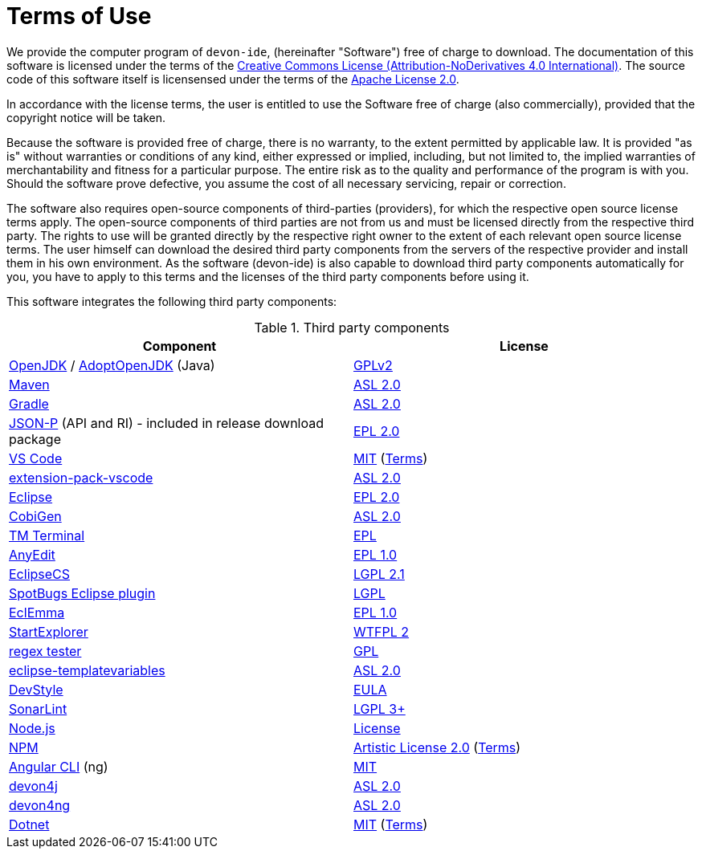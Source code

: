= Terms of Use

We provide the computer program of `devon-ide`, (hereinafter "Software") free of charge to download. The documentation of this software is licensed under the terms of the http://creativecommons.org/licenses/by-nd/4.0/[Creative Commons License (Attribution-NoDerivatives 4.0 International)]. The source code of this software itself is licensensed under the terms of the https://github.com/devonfw/devon-ide/blob/master/LICENSE[Apache License 2.0]. 

In accordance with the license terms, the user is entitled to use the Software free of charge (also commercially), provided that the copyright notice will be taken. 

Because the software is provided free of charge, there is no warranty, to the extent permitted by applicable law. It is provided "as is" without warranties or conditions of any kind, either expressed or implied, including, but not limited to, the implied warranties of merchantability and fitness for a particular purpose. The entire risk as to the quality and performance of the program is with you. Should the software prove defective, you assume the cost of all necessary servicing, repair or correction.

The software also requires open-source components of third-parties (providers), for which the respective open source license terms apply. The open-source components of third parties are not from us and must be licensed directly from the respective third party. The rights to use will be granted directly by the respective right owner to the extent of each relevant open source license terms. The user himself can download the desired third party components from the servers of the respective provider and install them in his own environment. As the software (devon-ide) is also capable to download third party components automatically for you, you have to apply to this terms and the licenses of the third party components before using it.

This software integrates the following third party components:

.Third party components
[options="header"]
|=======================
|*Component*|*License*
|https://openjdk.java.net/[OpenJDK] / https://adoptopenjdk.net/[AdoptOpenJDK] (Java)|https://openjdk.java.net/legal/gplv2+ce.html[GPLv2]
|https://maven.apache.org/[Maven] |https://www.apache.org/licenses/LICENSE-2.0[ASL 2.0]
|https://gradle.org/[Gradle] |https://github.com/gradle/gradle/blob/master/LICENSE[ASL 2.0]
|https://github.com/eclipse-ee4j/jsonp[JSON-P] (API and RI) - included in release download package |https://github.com/eclipse-ee4j/jsonp/blob/master/LICENSE.md[EPL 2.0]
|https://code.visualstudio.com/[VS Code] |https://github.com/Microsoft/vscode/blob/master/LICENSE.txt[MIT] (https://code.visualstudio.com/#home-terms[Terms])
|https://github.com/devonfw/extension-pack-vscode[extension-pack-vscode] |https://github.com/devonfw/extension-pack-vscode/blob/master/LICENSE[ASL 2.0]
|https://www.eclipse.org/[Eclipse]|https://www.eclipse.org/legal/epl-2.0/[EPL 2.0]
|https://github.com/devonfw/tools-cobigen[CobiGen] |https://github.com/devonfw/tools-cobigen/blob/master/LICENSE.txt[ASL 2.0]
|https://marketplace.eclipse.org/content/tm-terminal[TM Terminal] |https://www.eclipse.org/legal/epl-2.0/[EPL]
|http://andrei.gmxhome.de/anyedit/[AnyEdit] |https://github.com/iloveeclipse/anyedittools/blob/master/LICENSE.md[EPL 1.0]
|https://checkstyle.org/eclipse-cs/[EclipseCS] |https://github.com/checkstyle/eclipse-cs/blob/master/LICENSE[LGPL 2.1]
|https://marketplace.eclipse.org/content/spotbugs-eclipse-plugin[SpotBugs Eclipse plugin] |http://www.gnu.org/licenses/lgpl.html[LGPL]
|https://www.eclemma.org/[EclEmma] |https://www.eclemma.org/license.html[EPL 1.0]
|https://basti1302.github.io/startexplorer/[StartExplorer] |http://www.wtfpl.net/txt/copying/[WTFPL 2]
|http://myregexp.com/eclipsePlugin.html[regex tester] |https://en.wikipedia.org/wiki/GNU_General_Public_License[GPL]
|https://github.com/m-m-m/eclipse-templatevariables/[eclipse-templatevariables] |https://github.com/m-m-m/eclipse-templatevariables/blob/master/LICENSE.txt[ASL 2.0]
|https://www.genuitec.com/products/devstyle/[DevStyle] |https://www.genuitec.com/products/devstyle/eula/[EULA]
|https://www.sonarlint.org/eclipse/[SonarLint] |https://github.com/SonarSource/sonarlint-eclipse/blob/master/LICENSE.txt[LGPL 3+]
|https://nodejs.org/[Node.js] |https://raw.githubusercontent.com/nodejs/node/master/LICENSE[License]
|https://www.npmjs.com/[NPM] |https://github.com/npm/cli/blob/latest/LICENSE[Artistic License 2.0] (https://www.npmjs.com/policies/terms[Terms])
|https://cli.angular.io/[Angular CLI] (ng) |https://cli.angular.io/license.html[MIT]

|https://github.com/devonfw/devon4j[devon4j] |https://github.com/devonfw/devon4j/blob/develop/LICENSE.txt[ASL 2.0]
|https://github.com/devonfw/devon4ng[devon4ng] |https://github.com/devonfw/devon4ng/blob/master/LICENSE.txt[ASL 2.0]
|https://dotnet.microsoft.com/[Dotnet] |https://github.com/dotnet/core/blob/master/LICENSE.TXT[MIT] (https://www.microsoft.com/en-us/legal/intellectualproperty/copyright/default.aspx[Terms])
|=======================
 
